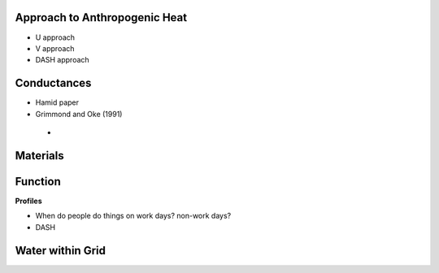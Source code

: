 .. _T1:

.. _T1-QF:

Approach to Anthropogenic Heat
------------------------------

- U approach
- V approach
- DASH approach

 
 
.. _T1-gs:
 
Conductances
------------
 
- Hamid paper
- Grimmond and Oke (1991)
 -

.. _T1-m:

Materials
---------


.. _T1-f:

Function
--------


**Profiles**

- When do people do things on work days? non-work days?
- DASH



 
 
.. _T1-w:

Water within Grid
-----------------

